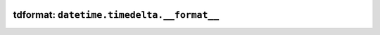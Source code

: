 .. image:: https://github.com/eumiro/tdformat/workflows/CI/badge.svg
  :target: https://github.com/eumiro/tdformat/actions?query=workflow%3ACI

.. image:: https://img.shields.io/pypi/v/tdformat.svg
  :target: https://pypi.org/project/tdformat/

.. image:: https://img.shields.io/pypi/pyversions/tdformat.svg
  :target: https://pypi.org/project/tdformat/

.. image:: https://img.shields.io/github/license/eumiro/tdformat
  :target: https://github.com/eumiro/tdformat/

tdformat: ``datetime.timedelta.__format__``
===========================================
